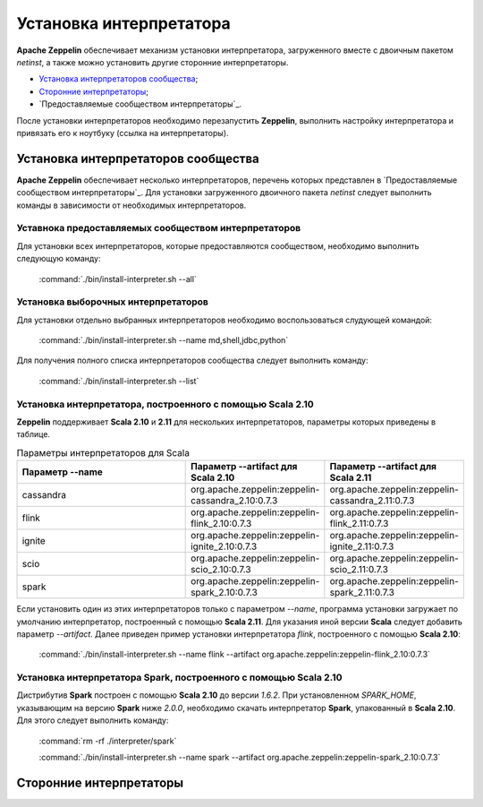 Установка интерпретатора
------------------------

**Apache Zeppelin** обеспечивает механизм установки интерпретатора, загруженного вместе с двоичным пакетом *netinst*, а также можно установить другие сторонние интерпретаторы.

+ `Установка интерпретаторов сообщества`_;

+ `Сторонние интерпретаторы`_;

+ `Предоставляемые сообществом интерпретаторы`_.

После установки интерпретаторов необходимо перезапустить **Zeppelin**, выполнить настройку интерпретатора и привязать его к ноутбуку (ссылка на интерпретаторы).


Установка интерпретаторов сообщества
^^^^^^^^^^^^^^^^^^^^^^^^^^^^^^^^^^^^

**Apache Zeppelin** обеспечивает несколько интерпретаторов, перечень которых представлен в `Предоставляемые сообществом интерпретаторы`_. Для установки загруженного двоичного пакета *netinst* следует выполнить команды в зависимости от необходимых интерпретаторов.


Уставнока предоставляемых сообществом интерпретаторов
~~~~~~~~~~~~~~~~~~~~~~~~~~~~~~~~~~~~~~~~~~~~~~~~~~~~~~

Для установки всех интерпретаторов, которые предоставляются сообществом, необходимо выполнить следующую команду:

  :command:`./bin/install-interpreter.sh --all`
  

Установка выборочных интерпретаторов
~~~~~~~~~~~~~~~~~~~~~~~~~~~~~~~~~~~~

Для установки отдельно выбранных интерпретаторов необходимо воспользоваться слудующей командой:

  :command:`./bin/install-interpreter.sh --name md,shell,jdbc,python`

Для получения полного списка интерпретаторов сообщества следует выполнить команду:

  :command:`./bin/install-interpreter.sh --list`


Установка интерпретатора, построенного с помощью Scala 2.10
~~~~~~~~~~~~~~~~~~~~~~~~~~~~~~~~~~~~~~~~~~~~~~~~~~~~~~~~~~~

**Zeppelin** поддерживает **Scala 2.10** и **2.11** для нескольких интерпретаторов, параметры которых приведены в таблице.

.. csv-table:: Параметры интерпретаторов для Scala
   :header: "Параметр --name", "Параметр --artifact для Scala 2.10", "Параметр --artifact для Scala 2.11"
   :widths: 20, 15, 15

   "cassandra", "org.apache.zeppelin:zeppelin-cassandra_2.10:0.7.3", "org.apache.zeppelin:zeppelin-cassandra_2.11:0.7.3"
   "flink", "org.apache.zeppelin:zeppelin-flink_2.10:0.7.3", "org.apache.zeppelin:zeppelin-flink_2.11:0.7.3"
   "ignite", "org.apache.zeppelin:zeppelin-ignite_2.10:0.7.3", "org.apache.zeppelin:zeppelin-ignite_2.11:0.7.3"
   "scio", "org.apache.zeppelin:zeppelin-scio_2.10:0.7.3", "org.apache.zeppelin:zeppelin-scio_2.11:0.7.3"
   "spark", "org.apache.zeppelin:zeppelin-spark_2.10:0.7.3", "org.apache.zeppelin:zeppelin-spark_2.11:0.7.3"


Если установить один из этих интерпретаторов только с параметром *--name*, программа установки загружает по умолчанию интерпретатор, построенный с помощью **Scala 2.11**. Для указания иной версии **Scala** следует добавить параметр *--artifact*. Далее приведен пример установки интерпретатора *flink*, построенного с помощью **Scala 2.10**:

  :command:`./bin/install-interpreter.sh --name flink --artifact org.apache.zeppelin:zeppelin-flink_2.10:0.7.3`


Установка интерпретатора Spark, построенного с помощью Scala 2.10
~~~~~~~~~~~~~~~~~~~~~~~~~~~~~~~~~~~~~~~~~~~~~~~~~~~~~~~~~~~~~~~~~

Дистрибутив **Spark** построен с помощью **Scala 2.10** до версии *1.6.2*. При установленном *SPARK_HOME*, указывающим на версию **Spark** ниже *2.0.0*, необходимо скачать интерпретатор **Spark**, упакованный в **Scala 2.10**. Для этого следует выполнить команду:

  :command:`rm -rf ./interpreter/spark`
  
  :command:`./bin/install-interpreter.sh --name spark --artifact org.apache.zeppelin:zeppelin-spark_2.10:0.7.3`


Сторонние интерпретаторы
^^^^^^^^^^^^^^^^^^^^^^^^









